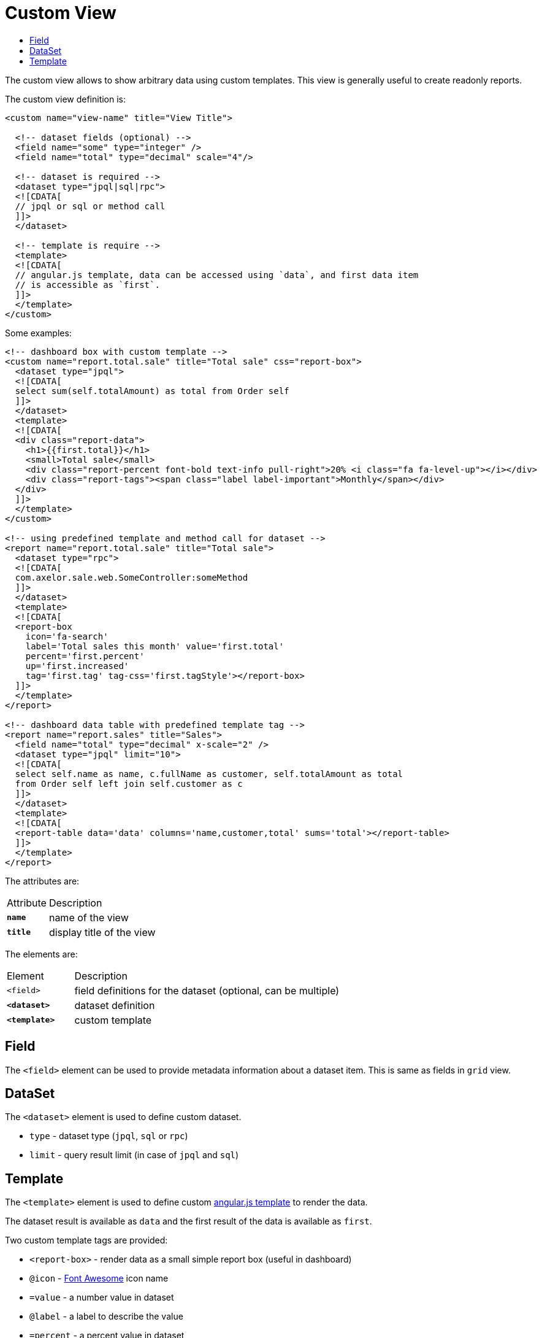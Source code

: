 = Custom View
:toc:
:toc-title:

:url-fontawesome: http://fortawesome.github.io/Font-Awesome/icons
:url-angular-templates: https://docs.angularjs.org/guide/templates

The custom view allows to show arbitrary data using custom templates. This view
is generally useful to create readonly reports.

The custom view definition is:

[source,xml]
-----
<custom name="view-name" title="View Title">

  <!-- dataset fields (optional) -->
  <field name="some" type="integer" />
  <field name="total" type="decimal" scale="4"/>

  <!-- dataset is required -->
  <dataset type="jpql|sql|rpc">
  <![CDATA[
  // jpql or sql or method call
  ]]>
  </dataset>

  <!-- template is require -->
  <template>
  <![CDATA[
  // angular.js template, data can be accessed using `data`, and first data item
  // is accessible as `first`.
  ]]>
  </template>
</custom>
-----

Some examples:

[source,xml]
-----
<!-- dashboard box with custom template -->
<custom name="report.total.sale" title="Total sale" css="report-box">
  <dataset type="jpql">
  <![CDATA[
  select sum(self.totalAmount) as total from Order self
  ]]>
  </dataset>
  <template>
  <![CDATA[
  <div class="report-data">
    <h1>{{first.total}}</h1>
    <small>Total sale</small>
    <div class="report-percent font-bold text-info pull-right">20% <i class="fa fa-level-up"></i></div>
    <div class="report-tags"><span class="label label-important">Monthly</span></div>
  </div>
  ]]>
  </template>
</custom>

<!-- using predefined template and method call for dataset -->
<report name="report.total.sale" title="Total sale">
  <dataset type="rpc">
  <![CDATA[
  com.axelor.sale.web.SomeController:someMethod
  ]]>
  </dataset>
  <template>
  <![CDATA[
  <report-box
    icon='fa-search'
    label='Total sales this month' value='first.total'
    percent='first.percent'
    up='first.increased'
    tag='first.tag' tag-css='first.tagStyle'></report-box>
  ]]>
  </template>
</report>

<!-- dashboard data table with predefined template tag -->
<report name="report.sales" title="Sales">
  <field name="total" type="decimal" x-scale="2" />
  <dataset type="jpql" limit="10">
  <![CDATA[
  select self.name as name, c.fullName as customer, self.totalAmount as total
  from Order self left join self.customer as c
  ]]>
  </dataset>
  <template>
  <![CDATA[
  <report-table data='data' columns='name,customer,total' sums='total'></report-table>
  ]]>
  </template>
</report>
-----

The attributes are:

[cols="2,8"]
|===
| Attribute | Description
| *`name`* | name of the view
| *`title`* | display title of the view
|===

The elements are:

[cols="2,8"]
|===
| Element | Description
| `<field>` | field definitions for the dataset (optional, can be multiple)
| *`<dataset>`* | dataset definition
| *`<template>`* | custom template
|===

== Field

The `<field>` element can be used to provide metadata information about a dataset
item. This is same as fields in `grid` view.

== DataSet

The `<dataset>` element is used to define custom dataset.

* `type` - dataset type (`jpql`, `sql` or `rpc`)
* `limit` - query result limit (in case of `jpql` and `sql`)

== Template

The `<template>` element is used to define custom {url-angular-templates}[angular.js template]
to render the data.

The dataset result is available as `data` and the first result of the data is
available as `first`.

Two custom template tags are provided:

* `<report-box>` - render data as a small simple report box (useful in dashboard)
  * `@icon` - {url-fontawesome}[Font Awesome] icon name
  * `=value` - a number value in dataset
  * `@label` - a label to describe the value
  * `=percent` - a percent value in dataset
  * `=up` - boolean expression to say if value is up or down
  * `=tag` - a tag to show on title area of the box
  * `=tag-style` - css class to apply to tag
* `<report-table>` - render the dataset as table
  * `=data` - the data to render as table
  * `@columns` - comma-separated list of dataset fields as table columns
  * `@sums` - comma-separated list for dataset field to show sum

The `@` means the attribute value is static and `=` mean the attribute value is
a dynamic expression. Don't include the them in template, it's just for information.

See the listing for some examples.
